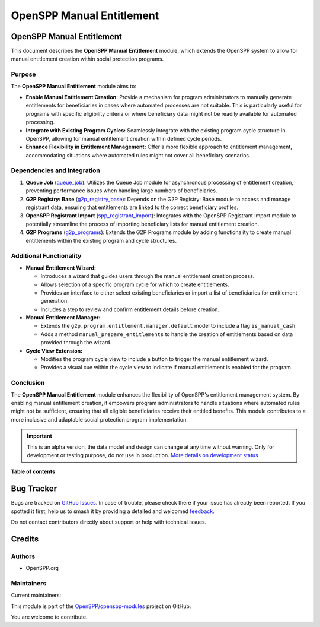 ==========================
OpenSPP Manual Entitlement
==========================

.. 
   !!!!!!!!!!!!!!!!!!!!!!!!!!!!!!!!!!!!!!!!!!!!!!!!!!!!
   !! This file is generated by oca-gen-addon-readme !!
   !! changes will be overwritten.                   !!
   !!!!!!!!!!!!!!!!!!!!!!!!!!!!!!!!!!!!!!!!!!!!!!!!!!!!
   !! source digest: sha256:e63600f39977bf2df0efe1ef9a7253995c5157369ef2b704e4f4fda452f1b379
   !!!!!!!!!!!!!!!!!!!!!!!!!!!!!!!!!!!!!!!!!!!!!!!!!!!!

.. |badge1| image:: https://img.shields.io/badge/maturity-Alpha-red.png
    :target: https://odoo-community.org/page/development-status
    :alt: Alpha
.. |badge2| image:: https://img.shields.io/badge/licence-LGPL--3-blue.png
    :target: http://www.gnu.org/licenses/lgpl-3.0-standalone.html
    :alt: License: LGPL-3
.. |badge3| image:: https://img.shields.io/badge/github-OpenSPP%2Fopenspp--modules-lightgray.png?logo=github
    :target: https://github.com/OpenSPP/openspp-modules/tree/17.0/spp_manual_entitlement
    :alt: OpenSPP/openspp-modules

|badge1| |badge2| |badge3|

OpenSPP Manual Entitlement
==========================

This document describes the **OpenSPP Manual Entitlement** module, which
extends the OpenSPP system to allow for manual entitlement creation
within social protection programs.

Purpose
-------

The **OpenSPP Manual Entitlement** module aims to:

-  **Enable Manual Entitlement Creation:** Provide a mechanism for
   program administrators to manually generate entitlements for
   beneficiaries in cases where automated processes are not suitable.
   This is particularly useful for programs with specific eligibility
   criteria or where beneficiary data might not be readily available for
   automated processing.

-  **Integrate with Existing Program Cycles:** Seamlessly integrate with
   the existing program cycle structure in OpenSPP, allowing for manual
   entitlement creation within defined cycle periods.

-  **Enhance Flexibility in Entitlement Management:** Offer a more
   flexible approach to entitlement management, accommodating situations
   where automated rules might not cover all beneficiary scenarios.

Dependencies and Integration
----------------------------

1. **Queue Job** (`queue_job <queue_job>`__): Utilizes the Queue Job
   module for asynchronous processing of entitlement creation,
   preventing performance issues when handling large numbers of
   beneficiaries.

2. **G2P Registry: Base** (`g2p_registry_base <g2p_registry_base>`__):
   Depends on the G2P Registry: Base module to access and manage
   registrant data, ensuring that entitlements are linked to the correct
   beneficiary profiles.

3. **OpenSPP Registrant Import**
   (`spp_registrant_import <spp_registrant_import>`__): Integrates with
   the OpenSPP Registrant Import module to potentially streamline the
   process of importing beneficiary lists for manual entitlement
   creation.

4. **G2P Programs** (`g2p_programs <g2p_programs>`__): Extends the G2P
   Programs module by adding functionality to create manual entitlements
   within the existing program and cycle structures.

Additional Functionality
------------------------

-  **Manual Entitlement Wizard:**

   -  Introduces a wizard that guides users through the manual
      entitlement creation process.
   -  Allows selection of a specific program cycle for which to create
      entitlements.
   -  Provides an interface to either select existing beneficiaries or
      import a list of beneficiaries for entitlement generation.
   -  Includes a step to review and confirm entitlement details before
      creation.

-  **Manual Entitlement Manager:**

   -  Extends the ``g2p.program.entitlement.manager.default`` model to
      include a flag ``is_manual_cash``.
   -  Adds a method ``manual_prepare_entitlements`` to handle the
      creation of entitlements based on data provided through the
      wizard.

-  **Cycle View Extension:**

   -  Modifies the program cycle view to include a button to trigger the
      manual entitlement wizard.
   -  Provides a visual cue within the cycle view to indicate if manual
      entitlement is enabled for the program.

Conclusion
----------

The **OpenSPP Manual Entitlement** module enhances the flexibility of
OpenSPP's entitlement management system. By enabling manual entitlement
creation, it empowers program administrators to handle situations where
automated rules might not be sufficient, ensuring that all eligible
beneficiaries receive their entitled benefits. This module contributes
to a more inclusive and adaptable social protection program
implementation.

.. IMPORTANT::
   This is an alpha version, the data model and design can change at any time without warning.
   Only for development or testing purpose, do not use in production.
   `More details on development status <https://odoo-community.org/page/development-status>`_

**Table of contents**

.. contents::
   :local:

Bug Tracker
===========

Bugs are tracked on `GitHub Issues <https://github.com/OpenSPP/openspp-modules/issues>`_.
In case of trouble, please check there if your issue has already been reported.
If you spotted it first, help us to smash it by providing a detailed and welcomed
`feedback <https://github.com/OpenSPP/openspp-modules/issues/new?body=module:%20spp_manual_entitlement%0Aversion:%2017.0%0A%0A**Steps%20to%20reproduce**%0A-%20...%0A%0A**Current%20behavior**%0A%0A**Expected%20behavior**>`_.

Do not contact contributors directly about support or help with technical issues.

Credits
=======

Authors
-------

* OpenSPP.org

Maintainers
-----------

.. |maintainer-jeremi| image:: https://github.com/jeremi.png?size=40px
    :target: https://github.com/jeremi
    :alt: jeremi
.. |maintainer-gonzalesedwin1123| image:: https://github.com/gonzalesedwin1123.png?size=40px
    :target: https://github.com/gonzalesedwin1123
    :alt: gonzalesedwin1123

Current maintainers:

|maintainer-jeremi| |maintainer-gonzalesedwin1123| 

This module is part of the `OpenSPP/openspp-modules <https://github.com/OpenSPP/openspp-modules/tree/17.0/spp_manual_entitlement>`_ project on GitHub.

You are welcome to contribute.
